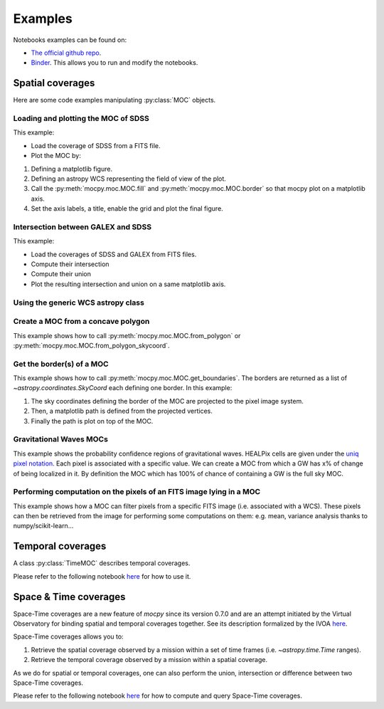 Examples
========

Notebooks examples can be found on:

* `The official github repo <https://github.com/cds-astro/mocpy/tree/master/notebooks>`__.
* `Binder <https://mybinder.org/v2/gh/cds-astro/mocpy/master>`__. This allows you to run and modify the notebooks.

Spatial coverages
-----------------

Here are some code examples manipulating :py:class:`MOC` objects.

Loading and plotting the MOC of SDSS
~~~~~~~~~~~~~~~~~~~~~~~~~~~~~~~~~~~~

This example:

* Load the coverage of SDSS from a FITS file.
* Plot the MOC by:

1. Defining a matplotlib figure.
2. Defining an astropy WCS representing the field of view of the plot.
3. Call the :py:meth:`mocpy.moc.MOC.fill` and :py:meth:`mocpy.moc.MOC.border` so that mocpy plot on a matplotlib axis.
4. Set the axis labels, a title, enable the grid and plot the final figure.


.. plot:: examples/plot_SDSS_r.py
    :include-source:

Intersection between GALEX and SDSS
~~~~~~~~~~~~~~~~~~~~~~~~~~~~~~~~~~~

This example:

* Load the coverages of SDSS and GALEX from FITS files.
* Compute their intersection
* Compute their union
* Plot the resulting intersection and union on a same matplotlib axis.


.. plot:: examples/logical_operations.py
    :include-source:

Using the generic WCS astropy class
~~~~~~~~~~~~~~~~~~~~~~~~~~~~~~~~~~~

.. plot:: examples/astropy_wcs.py
    :include-source:

Create a MOC from a concave polygon
~~~~~~~~~~~~~~~~~~~~~~~~~~~~~~~~~~~

This example shows how to call :py:meth:`mocpy.moc.MOC.from_polygon` or :py:meth:`mocpy.moc.MOC.from_polygon_skycoord`.

.. plot:: examples/polygon_coverage.py
    :include-source:

Get the border(s) of a MOC
~~~~~~~~~~~~~~~~~~~~~~~~~~

This example shows how to call :py:meth:`mocpy.moc.MOC.get_boundaries`. The borders are returned as a list of `~astropy.coordinates.SkyCoord` each defining one border.
In this example:

1. The sky coordinates defining the border of the MOC are projected to the pixel image system.
2. Then, a matplotlib path is defined from the projected vertices.
3. Finally the path is plot on top of the MOC.

.. plot:: examples/compute_borders.py
    :include-source:

Gravitational Waves MOCs
~~~~~~~~~~~~~~~~~~~~~~~~

This example shows the probability confidence regions of gravitational waves. HEALPix cells are given under the `uniq pixel notation <http://www.ivoa.net/documents/Notes/MOC/20120412/NOTE-MOC-1.0-20120412.pdf>`__. Each
pixel is associated with a specific value. We can create a MOC from which a GW has x% of change of being localized in it. By definition the MOC which has 100% of chance
of containing a GW is the full sky MOC.

.. plot:: examples/bayestar.py
    :include-source:

Performing computation on the pixels of an FITS image lying in a MOC
~~~~~~~~~~~~~~~~~~~~~~~~~~~~~~~~~~~~~~~~~~~~~~~~~~~~~~~~~~~~~~~~~~~~

This example shows how a MOC can filter pixels from a specific FITS image (i.e. associated with a WCS). These pixels can
then be retrieved from the image for performing some computations on them: e.g. mean, variance analysis thanks to numpy/scikit-learn...

.. plot:: examples/filter_image_pixels.py
    :include-source:

Temporal coverages
------------------

A class :py:class:`TimeMOC` describes temporal coverages. 

Please refer to the following notebook `here <https://github.com/cds-astro/mocpy/blob/master/notebooks/tmoc.ipynb>`__ for how to use it.

Space & Time coverages
----------------------

Space-Time coverages are a new feature of `mocpy` since its version 0.7.0 and are
an attempt initiated by the Virtual Observatory for binding spatial and temporal coverages together.
See its description formalized by the IVOA `here <http://www.ivoa.net/documents/stmoc/20190515/NOTE-stmoc-1.0-20190515.pdf>`__.

Space-Time coverages allows you to:

1. Retrieve the spatial coverage observed by a mission within a set of time frames (i.e. `~astropy.time.Time` ranges).
2. Retrieve the temporal coverage observed by a mission within a spatial coverage.

As we do for spatial or temporal coverages, one can also perform the union, intersection or difference between two Space-Time coverages.

Please refer to the following notebook `here <https://github.com/cds-astro/mocpy/blob/master/notebooks/Space%20%26%20Time%20coverages.ipynb>`__ for how to compute and query Space-Time coverages.
